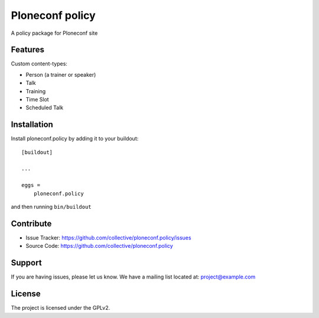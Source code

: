.. This README is meant for consumption by humans and pypi. Pypi can render rst files so please do not use Sphinx features.
   If you want to learn more about writing documentation, please check out: http://docs.plone.org/about/documentation_styleguide.html
   This text does not appear on pypi or github. It is a comment.

================
Ploneconf policy
================

A policy package for Ploneconf site

Features
--------

Custom content-types:

- Person (a trainer or speaker)
- Talk
- Training
- Time Slot
- Scheduled Talk


Installation
------------

Install ploneconf.policy by adding it to your buildout::

    [buildout]

    ...

    eggs =
        ploneconf.policy


and then running ``bin/buildout``


Contribute
----------

- Issue Tracker: https://github.com/collective/ploneconf.policy/issues
- Source Code: https://github.com/collective/ploneconf.policy


Support
-------

If you are having issues, please let us know.
We have a mailing list located at: project@example.com


License
-------

The project is licensed under the GPLv2.

